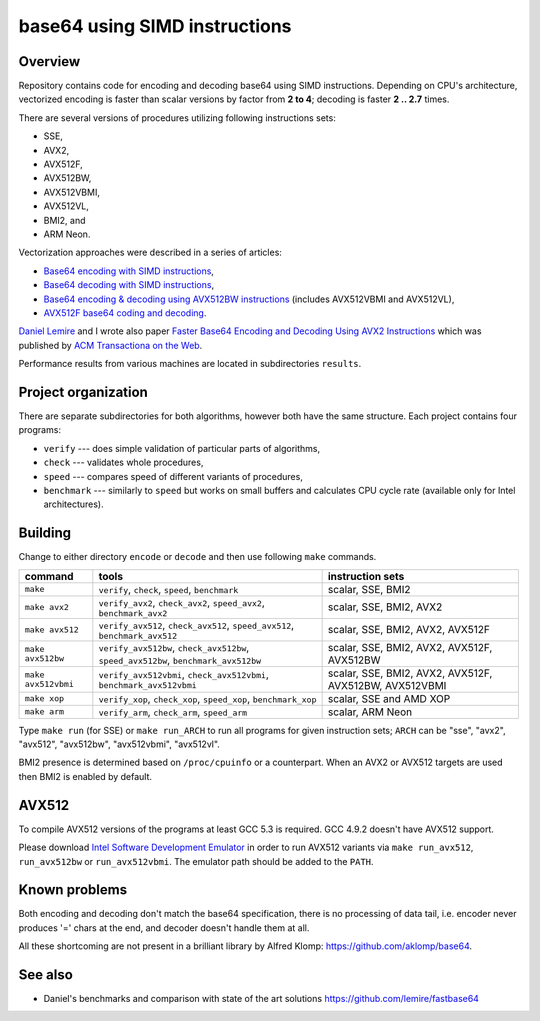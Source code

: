 ================================================================================
                        base64 using SIMD instructions
================================================================================

Overview
--------------------------------------------------

Repository contains code for encoding and decoding base64 using SIMD instructions.
Depending on CPU's architecture, vectorized encoding is faster than scalar
versions by factor from **2 to 4**; decoding is faster **2 .. 2.7** times.

There are several versions of procedures utilizing following instructions sets:

* SSE,
* AVX2,
* AVX512F,
* AVX512BW,
* AVX512VBMI,
* AVX512VL,
* BMI2, and
* ARM Neon.

Vectorization approaches were described in a series of articles:

* `Base64 encoding with SIMD instructions`__,
* `Base64 decoding with SIMD instructions`__,
* `Base64 encoding & decoding using AVX512BW instructions`__ (includes AVX512VBMI and AVX512VL),
* `AVX512F base64 coding and decoding`__.

__ http://0x80.pl/notesen/2016-01-12-sse-base64-encoding.html
__ http://0x80.pl/notesen/2016-01-17-sse-base64-decoding.html
__ http://0x80.pl/notesen/2016-04-03-avx512-base64.html
__ http://0x80.pl/articles/avx512-foundation-base64.html

`Daniel Lemire`__ and I wrote also paper `Faster Base64 Encoding
and Decoding Using AVX2 Instructions`__ which was published
by `ACM Transactiona on the Web`__.

__ http://lemire.me
__ https://arxiv.org/abs/1704.00605
__ https://tweb.acm.org/

Performance results from various machines are located
in subdirectories ``results``.


Project organization
--------------------------------------------------

There are separate subdirectories for both algorithms, however both have
the same structure. Each project contains four programs:

* ``verify`` --- does simple validation of particular parts of algorithms,
* ``check`` --- validates whole procedures,
* ``speed`` --- compares speed of different variants of procedures,
* ``benchmark`` --- similarly to ``speed`` but works on small buffers and
  calculates CPU cycle rate (available only for Intel architectures).

Building
--------------------------------------------------

Change to either directory ``encode`` or ``decode`` and then use following
``make`` commands.

.. list-table::
    :header-rows: 1

    * - command
      - tools
      - instruction sets

    * - ``make``
      - ``verify``, ``check``, ``speed``, ``benchmark``
      - scalar, SSE, BMI2

    * - ``make avx2``
      - ``verify_avx2``, ``check_avx2``, ``speed_avx2``, ``benchmark_avx2``
      - scalar, SSE, BMI2, AVX2

    * - ``make avx512``
      - ``verify_avx512``, ``check_avx512``, ``speed_avx512``, ``benchmark_avx512``
      - scalar, SSE, BMI2, AVX2, AVX512F

    * - ``make avx512bw``
      - ``verify_avx512bw``, ``check_avx512bw``, ``speed_avx512bw``, ``benchmark_avx512bw``
      - scalar, SSE, BMI2, AVX2, AVX512F, AVX512BW

    * - ``make avx512vbmi``
      - ``verify_avx512vbmi``, ``check_avx512vbmi``, ``benchmark_avx512vbmi``
      - scalar, SSE, BMI2, AVX2, AVX512F, AVX512BW, AVX512VBMI 
    
    * - ``make xop``
      - ``verify_xop``, ``check_xop``, ``speed_xop``, ``benchmark_xop``
      - scalar, SSE and AMD XOP

    * - ``make arm``
      - ``verify_arm``, ``check_arm``, ``speed_arm``
      - scalar, ARM Neon

Type ``make run`` (for SSE) or ``make run_ARCH`` to run all programs for given
instruction sets; ``ARCH`` can be "sse", "avx2", "avx512", "avx512bw",
"avx512vbmi", "avx512vl".

BMI2 presence is determined based on ``/proc/cpuinfo`` or a counterpart.
When an AVX2 or AVX512 targets are used then BMI2 is enabled by default.


AVX512
--------------------------------------------------

To compile AVX512 versions of the programs at least GCC 5.3 is required.
GCC 4.9.2 doesn't have AVX512 support.

Please download `Intel Software Development Emulator`__ in order to run AVX512
variants via ``make run_avx512``, ``run_avx512bw`` or ``run_avx512vbmi``.
The emulator path should be added to the ``PATH``.

__ https://software.intel.com/en-us/articles/intel-software-development-emulator


Known problems
--------------------------------------------------

Both encoding and decoding don't match the base64 specification,
there is no processing of data tail, i.e. encoder never produces
'=' chars at the end, and decoder doesn't handle them at all.

All these shortcoming are not present in a brilliant library
by Alfred Klomp: https://github.com/aklomp/base64.


See also
--------------------------------------------------

* Daniel's benchmarks and comparison with state of the art solutions
  https://github.com/lemire/fastbase64
